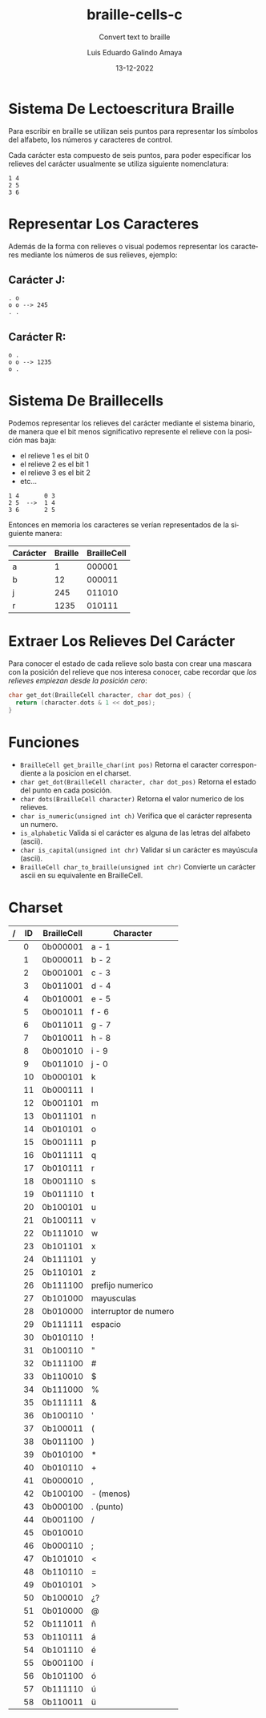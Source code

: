 
#+LANGUAGE: es

#+TITLE: braille-cells-c
#+SUBTITLE: Convert text to braille
#+AUTHOR: Luis Eduardo Galindo Amaya
#+DATE: 13-12-2022

#+OPTIONS: toc:nil num:nil title:nil
# #+EXPORT_FILE_NAME: ../README.md

* Sistema De Lectoescritura Braille
Para escribir en braille se utilizan seis puntos para
representar los símbolos del alfabeto, los números y 
caracteres de control.

Cada carácter esta compuesto de seis puntos, para poder
especificar los relieves del carácter usualmente se utiliza 
siguiente nomenclatura:

#+begin_src 
1 4
2 5
3 6
#+end_src

* Representar Los Caracteres
Además de la forma con relieves o visual podemos representar 
los caracteres mediante los números de sus relieves, ejemplo:

** Carácter J:
#+begin_src 
. o     
o o --> 245
. .
#+end_src

** Carácter R:
#+begin_src 
o .     
o o --> 1235
o .
#+end_src
          
* Sistema De Braillecells
Podemos representar los relieves del carácter mediante el 
sistema binario, de manera que el bit menos significativo 
represente el relieve con la posición mas baja:

- el relieve 1 es el bit 0
- el relieve 2 es el bit 1
- el relieve 3 es el bit 2
- etc...

#+begin_src 
1 4       0 3
2 5  -->  1 4
3 6       2 5
#+end_src

Entonces en memoria los caracteres se verían representados 
de la siguiente manera:

| Carácter | Braille | BrailleCell |
|----------+---------+-------------|
| a        |       1 |      000001 |
| b        |      12 |      000011 |
| j        |     245 |      011010 |
| r        |    1235 |      010111 |

* Extraer Los Relieves Del Carácter 
Para conocer el estado de cada relieve solo basta con crear una
mascara con la posición del relieve que nos interesa conocer, 
cabe recordar que [[Sistema De Braillecells][los relieves empiezan desde la posición cero]]:

#+begin_src c
  char get_dot(BrailleCell character, char dot_pos) {
    return (character.dots & 1 << dot_pos);
  }
#+end_src
* Funciones
- =BrailleCell get_braille_char(int pos)= Retorna el caracter correspondiente a la posicion en el charset.
- =char get_dot(BrailleCell character, char dot_pos)= Retorna el estado del punto en cada posición.
- =char dots(BrailleCell character)= Retorna el valor numerico de los relieves.
- =char is_numeric(unsigned int ch)= Verifica que el carácter representa un numero.
- =is_alphabetic= Valida si el carácter es alguna de las letras del alfabeto (ascii).
- =char is_capital(unsigned int chr)= Validar si un carácter es mayúscula (ascii).
- =BrailleCell char_to_braille(unsigned int chr)=  Convierte un carácter ascii en su equivalente en BrailleCell.

* Charset

| / | ID | BrailleCell | Character             |
|---+----+-------------+-----------------------|
|   |  0 | 0b000001    | a - 1                 |
|   |  1 | 0b000011    | b - 2                 |
|   |  2 | 0b001001    | c - 3                 |
|   |  3 | 0b011001    | d - 4                 |
|   |  4 | 0b010001    | e - 5                 |
|   |  5 | 0b001011    | f - 6                 |
|   |  6 | 0b011011    | g - 7                 |
|   |  7 | 0b010011    | h - 8                 |
|   |  8 | 0b001010    | i - 9                 |
|   |  9 | 0b011010    | j - 0                 |
|   | 10 | 0b000101    | k                     |
|   | 11 | 0b000111    | l                     |
|   | 12 | 0b001101    | m                     |
|   | 13 | 0b011101    | n                     |
|   | 14 | 0b010101    | o                     |
|   | 15 | 0b001111    | p                     |
|   | 16 | 0b011111    | q                     |
|   | 17 | 0b010111    | r                     |
|   | 18 | 0b001110    | s                     |
|   | 19 | 0b011110    | t                     |
|   | 20 | 0b100101    | u                     |
|   | 21 | 0b100111    | v                     |
|   | 22 | 0b111010    | w                     |
|   | 23 | 0b101101    | x                     |
|   | 24 | 0b111101    | y                     |
|   | 25 | 0b110101    | z                     |
|   | 26 | 0b111100    | prefijo numerico      |
|   | 27 | 0b101000    | mayusculas            |
|   | 28 | 0b010000    | interruptor de numero |
|   | 29 | 0b111111    | espacio               |
|   | 30 | 0b010110    | !                     |
|   | 31 | 0b100110    | "                     |
|   | 32 | 0b111100    | #                     |
|   | 33 | 0b110010    | $                     |
|   | 34 | 0b111000    | %                     |
|   | 35 | 0b111111    | &                     |
|   | 36 | 0b100110    | '                     |
|   | 37 | 0b100011    | (                     |
|   | 38 | 0b011100    | )                     |
|   | 39 | 0b010100    | *                     |
|   | 40 | 0b010110    | +                     |
|   | 41 | 0b000010    | ,                     |
|   | 42 | 0b100100    | - (menos)             |
|   | 43 | 0b000100    | . (punto)             |
|   | 44 | 0b001100    | /                     |
|   | 45 | 0b010010    |                       |
|   | 46 | 0b000110    | ;                     |
|   | 47 | 0b101010    | <                     |
|   | 48 | 0b110110    | =                     |
|   | 49 | 0b010101    | >                     |
|   | 50 | 0b100010    | ¿?                    |
|   | 51 | 0b010000    | @                     |
|   | 52 | 0b111011    | ñ                     |
|   | 53 | 0b110111    | á                     |
|   | 54 | 0b101110    | é                     |
|   | 55 | 0b001100    | í                     |
|   | 56 | 0b101100    | ó                     |
|   | 57 | 0b111110    | ú                     |
|   | 58 | 0b110011    | ü                     |

